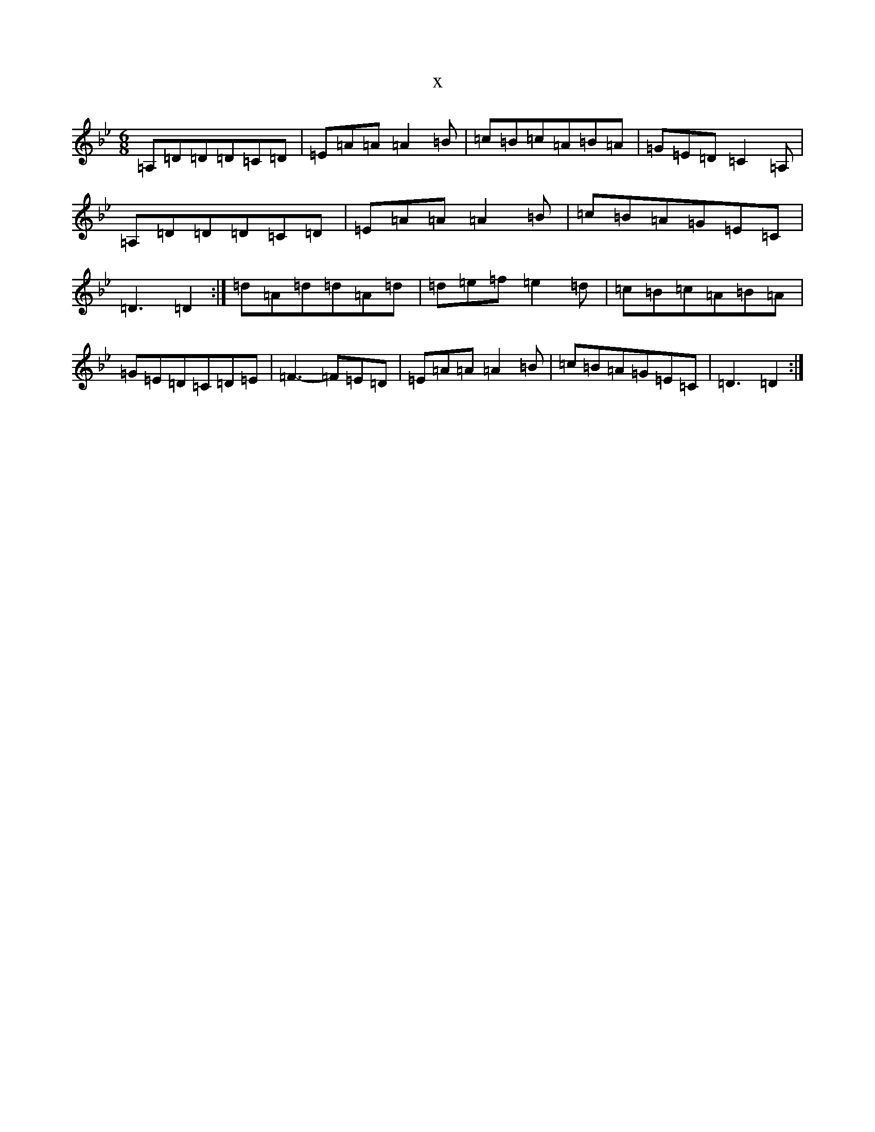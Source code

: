 X:20899
T:x
L:1/8
M:6/8
K: C Dorian
=A,=D=D=D=C=D|=E=A=A=A2=B|=c=B=c=A=B=A|=G=E=D=C2=A,|=A,=D=D=D=C=D|=E=A=A=A2=B|=c=B=A=G=E=C|=D3=D2:|=d=A=d=d=A=d|=d=e=f=e2=d|=c=B=c=A=B=A|=G=E=D=C=D=E|=F3-=F=E=D|=E=A=A=A2=B|=c=B=A=G=E=C|=D3=D2:|